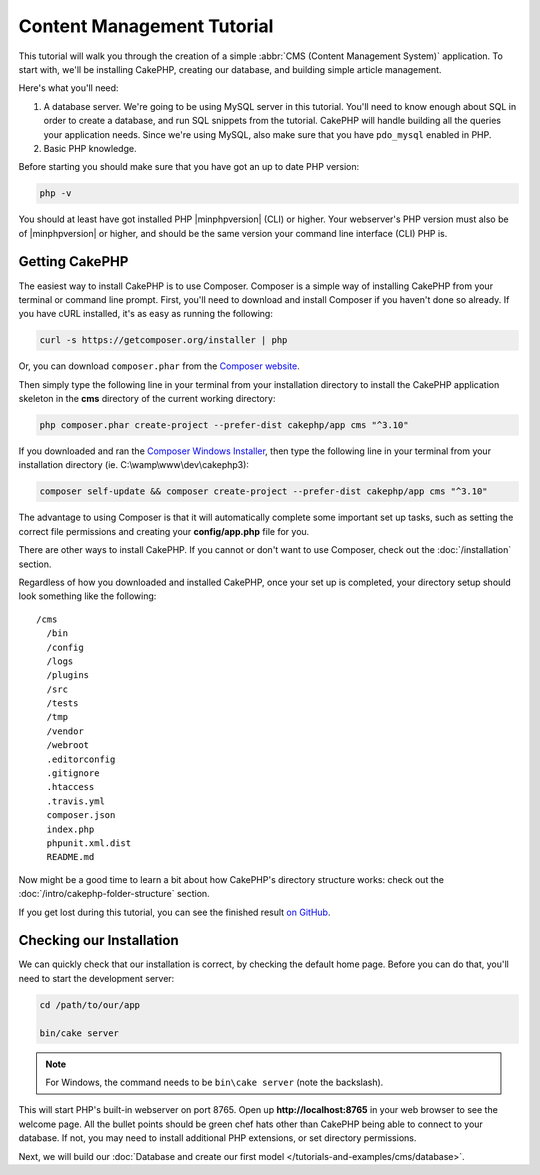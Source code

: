 Content Management Tutorial
###########################

This tutorial will walk you through the creation of a simple :abbr:`CMS (Content
Management System)` application. To start with, we'll be installing CakePHP,
creating our database, and building simple article management.

Here's what you'll need:

#. A database server. We're going to be using MySQL server in this tutorial.
   You'll need to know enough about SQL in order to create a database, and run
   SQL snippets from the tutorial. CakePHP will handle building all the queries
   your application needs. Since we're using MySQL, also make sure that you have
   ``pdo_mysql`` enabled in PHP.
#. Basic PHP knowledge.

Before starting you should make sure that you have got an up to date PHP
version:

.. code-block:: bash

    php -v

You should at least have got installed PHP |minphpversion| (CLI) or higher.
Your webserver's PHP version must also be of |minphpversion| or higher, and
should be the same version your command line interface (CLI) PHP is.

Getting CakePHP
===============

The easiest way to install CakePHP is to use Composer. Composer is a simple way
of installing CakePHP from your terminal or command line prompt. First, you'll
need to download and install Composer if you haven't done so already. If you
have cURL installed, it's as easy as running the following:

.. code-block:: bash

    curl -s https://getcomposer.org/installer | php

Or, you can download ``composer.phar`` from the
`Composer website <https://getcomposer.org/download/>`_.

Then simply type the following line in your terminal from your
installation directory to install the CakePHP application skeleton
in the **cms** directory of the current working directory:

.. code-block:: bash

    php composer.phar create-project --prefer-dist cakephp/app cms "^3.10"

If you downloaded and ran the `Composer Windows Installer
<https://getcomposer.org/Composer-Setup.exe>`_, then type the following line in
your terminal from your installation directory (ie.
C:\\wamp\\www\\dev\\cakephp3):

.. code-block:: bash

    composer self-update && composer create-project --prefer-dist cakephp/app cms "^3.10"

The advantage to using Composer is that it will automatically complete some
important set up tasks, such as setting the correct file permissions and
creating your **config/app.php** file for you.

There are other ways to install CakePHP. If you cannot or don't want to use
Composer, check out the :doc:`/installation` section.

Regardless of how you downloaded and installed CakePHP, once your set up is
completed, your directory setup should look something like the following::

    /cms
      /bin
      /config
      /logs
      /plugins
      /src
      /tests
      /tmp
      /vendor
      /webroot
      .editorconfig
      .gitignore
      .htaccess
      .travis.yml
      composer.json
      index.php
      phpunit.xml.dist
      README.md

Now might be a good time to learn a bit about how CakePHP's directory structure
works: check out the :doc:`/intro/cakephp-folder-structure` section.

If you get lost during this tutorial, you can see the finished result `on GitHub
<https://github.com/cakephp/cms-tutorial>`_.

Checking our Installation
=========================

We can quickly check that our installation is correct, by checking the default
home page. Before you can do that, you'll need to start the development server:

.. code-block:: bash

    cd /path/to/our/app

    bin/cake server

.. note::

    For Windows, the command needs to be ``bin\cake server`` (note the backslash).

This will start PHP's built-in webserver on port 8765. Open up
**http://localhost:8765** in your web browser to see the welcome page. All the
bullet points should be green chef hats other than CakePHP being able to connect to
your database. If not, you may need to install additional PHP extensions, or set
directory permissions.

Next, we will build our :doc:`Database and create our first model </tutorials-and-examples/cms/database>`.
